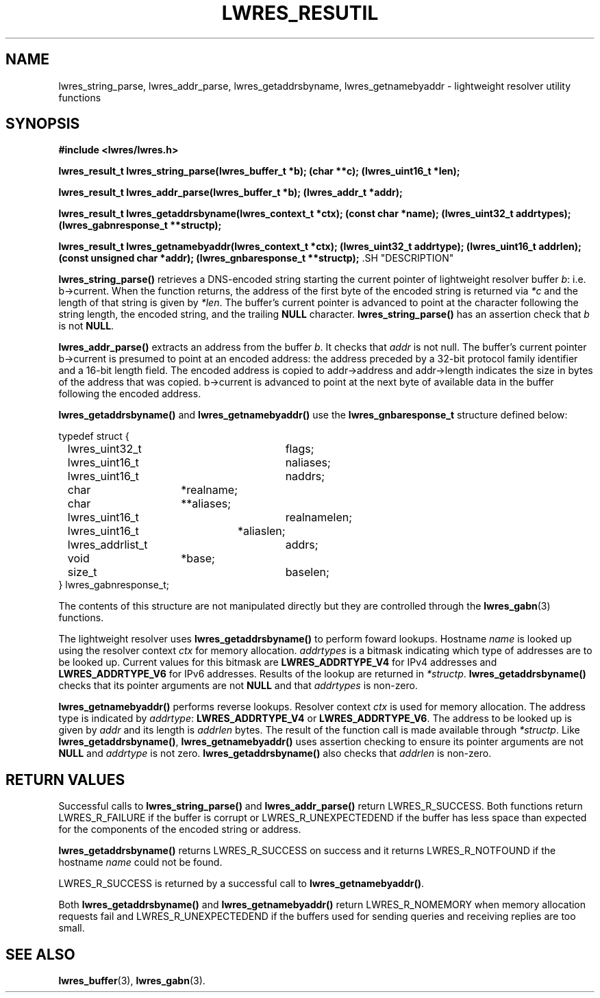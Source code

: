 .\" Copyright (C) 2000, 2001  Internet Software Consortium.
.\"
.\" Permission to use, copy, modify, and distribute this software for any
.\" purpose with or without fee is hereby granted, provided that the above
.\" copyright notice and this permission notice appear in all copies.
.\"
.\" THE SOFTWARE IS PROVIDED "AS IS" AND INTERNET SOFTWARE CONSORTIUM
.\" DISCLAIMS ALL WARRANTIES WITH REGARD TO THIS SOFTWARE INCLUDING ALL
.\" IMPLIED WARRANTIES OF MERCHANTABILITY AND FITNESS. IN NO EVENT SHALL
.\" INTERNET SOFTWARE CONSORTIUM BE LIABLE FOR ANY SPECIAL, DIRECT,
.\" INDIRECT, OR CONSEQUENTIAL DAMAGES OR ANY DAMAGES WHATSOEVER RESULTING
.\" FROM LOSS OF USE, DATA OR PROFITS, WHETHER IN AN ACTION OF CONTRACT,
.\" NEGLIGENCE OR OTHER TORTIOUS ACTION, ARISING OUT OF OR IN CONNECTION
.\" WITH THE USE OR PERFORMANCE OF THIS SOFTWARE.

.\" $Id: lwres_resutil.3,v 1.7 2001/04/10 21:52:09 bwelling Exp $

.TH "LWRES_RESUTIL" "3" "Jun 30, 2000" "BIND9" ""
.SH NAME
lwres_string_parse, lwres_addr_parse, lwres_getaddrsbyname, lwres_getnamebyaddr \- lightweight resolver utility functions
.SH SYNOPSIS
\fB#include <lwres/lwres.h>
.sp
lwres_result_t
lwres_string_parse(lwres_buffer_t *b);
(char **c);
(lwres_uint16_t *len);
.sp
lwres_result_t
lwres_addr_parse(lwres_buffer_t *b);
(lwres_addr_t *addr);
.sp
lwres_result_t
lwres_getaddrsbyname(lwres_context_t *ctx);
(const char *name);
(lwres_uint32_t addrtypes);
(lwres_gabnresponse_t **structp);
.sp
lwres_result_t
lwres_getnamebyaddr(lwres_context_t *ctx);
(lwres_uint32_t addrtype);
(lwres_uint16_t addrlen);
(const unsigned char *addr);
(lwres_gnbaresponse_t **structp);
\fR.SH "DESCRIPTION"
.PP
\fBlwres_string_parse()\fR
retrieves a DNS-encoded string starting the current pointer of
lightweight resolver buffer
\fIb\fR:
i.e.
b->current.
When the function returns, the address of the first byte of the
encoded string is returned via
\fI*c\fR
and the length of that string is given by
\fI*len\fR.
The buffer's current pointer is advanced to point at the character
following the string length, the encoded string, and the trailing
\fBNULL\fR
character.
\fBlwres_string_parse()\fR
has an assertion check that
\fIb\fR
is not
\fBNULL\fR.
.PP
\fBlwres_addr_parse()\fR
extracts an address from the buffer
\fIb\fR.
It checks that
\fIaddr\fR
is not null.
The buffer's current pointer
b->current
is presumed to point at an encoded address: the address preceded by a
32-bit protocol family identifier and a 16-bit length field.
The encoded address is copied to
addr->address
and
addr->length
indicates the size in bytes of the address that was copied.
b->current
is advanced to point at the next byte of available data in the buffer
following the encoded address.
.PP
\fBlwres_getaddrsbyname()\fR
and
\fBlwres_getnamebyaddr()\fR
use the
\fBlwres_gnbaresponse_t\fR
structure defined below:
.sp
.nf
typedef struct {
	lwres_uint32_t		flags;
	lwres_uint16_t		naliases;
	lwres_uint16_t		naddrs;
	char		       *realname;
	char		      **aliases;
	lwres_uint16_t		realnamelen;
	lwres_uint16_t	       *aliaslen;
	lwres_addrlist_t	addrs;
	void		       *base;
	size_t			baselen;
} lwres_gabnresponse_t;
.sp
.fi
The contents of this structure are not manipulated directly but
they are controlled through the
\fBlwres_gabn\fR(3)
functions.
.PP
The lightweight resolver uses
\fBlwres_getaddrsbyname()\fR
to perform foward lookups.
Hostname
\fIname\fR
is looked up using the resolver context
\fIctx\fR
for memory allocation.
\fIaddrtypes\fR
is a bitmask indicating which type of addresses are to be looked up.
Current values for this bitmask are
\fBLWRES_ADDRTYPE_V4\fR
for IPv4 addresses and
\fBLWRES_ADDRTYPE_V6\fR
for IPv6 addresses.
Results of the lookup are returned in
\fI*structp\fR.
\fBlwres_getaddrsbyname()\fR
checks that its pointer arguments are not
\fBNULL\fR
and that
\fIaddrtypes\fR
is non-zero.
.PP
\fBlwres_getnamebyaddr()\fR
performs reverse lookups.
Resolver context
\fIctx\fR
is used for memory allocation.
The address type is indicated by
\fIaddrtype\fR:
\fBLWRES_ADDRTYPE_V4\fR
or
\fBLWRES_ADDRTYPE_V6\fR.
The address to be looked up is given by
\fIaddr\fR
and its length is
\fIaddrlen\fR
bytes.
The result of the function call is made available through
\fI*structp\fR.
Like
\fBlwres_getaddrsbyname()\fR,
\fBlwres_getnamebyaddr()\fR
uses assertion checking to ensure its pointer arguments are not
\fBNULL\fR
and
\fIaddrtype\fR
is not zero.
\fBlwres_getaddrsbyname()\fR
also checks that
\fIaddrlen\fR
is non-zero.
.SH "RETURN VALUES"
.PP
Successful calls to
\fBlwres_string_parse()\fR
and
\fBlwres_addr_parse()\fR
return
LWRES_R_SUCCESS.
Both functions return
LWRES_R_FAILURE
if the buffer is corrupt or
LWRES_R_UNEXPECTEDEND
if the buffer has less space than expected for the components of the
encoded string or address.
.PP
\fBlwres_getaddrsbyname()\fR
returns
LWRES_R_SUCCESS
on success and it returns
LWRES_R_NOTFOUND
if the hostname
\fIname\fR
could not be found.
.PP
LWRES_R_SUCCESS
is returned by a successful call to
\fBlwres_getnamebyaddr()\fR.
.PP
Both
\fBlwres_getaddrsbyname()\fR
and
\fBlwres_getnamebyaddr()\fR
return
LWRES_R_NOMEMORY
when memory allocation requests fail and
LWRES_R_UNEXPECTEDEND
if the buffers used for sending queries and receiving replies are too
small.
.SH "SEE ALSO"
.PP
\fBlwres_buffer\fR(3),
\fBlwres_gabn\fR(3).
